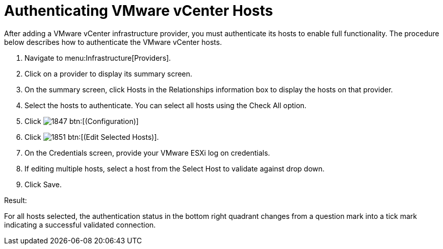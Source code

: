 = Authenticating VMware vCenter Hosts

After adding a VMware vCenter infrastructure provider, you must authenticate its hosts to enable full functionality.
The procedure below describes how to authenticate the VMware vCenter hosts. 

. Navigate to menu:Infrastructure[Providers]. 
. Click on a provider to display its summary screen. 
. On the summary screen, click [label]#Hosts# in the [label]#Relationships# information box to display the hosts on that provider. 
. Select the hosts to authenticate.
  You can select all hosts using the [label]#Check All# option. 
. Click  image:images/1847.png[] btn:[(Configuration)]			
. Click  image:images/1851.png[] btn:[(Edit Selected Hosts)]. 
. On the [label]#Credentials# screen, provide your VMware ESXi log on credentials. 
. If editing multiple hosts, select a host from the [label]#Select Host to validate against# drop down. 
. Click [label]#Save#. 

.Result:
For all hosts selected, the authentication status in the bottom right quadrant changes from a question mark into a tick mark indicating a successful validated connection. 
